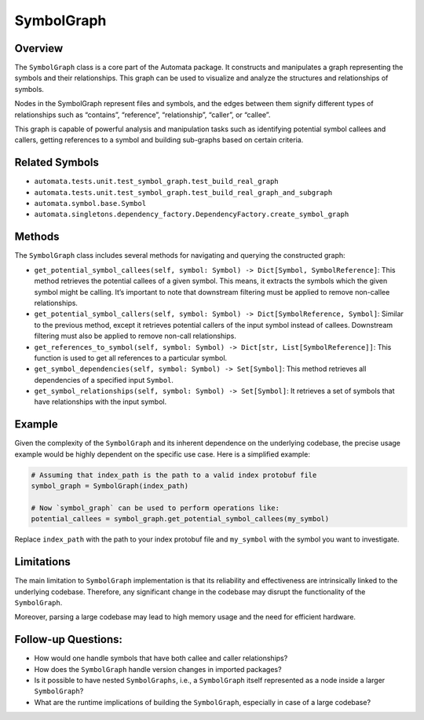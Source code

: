 SymbolGraph
===========

Overview
--------

The ``SymbolGraph`` class is a core part of the Automata package. It
constructs and manipulates a graph representing the symbols and their
relationships. This graph can be used to visualize and analyze the
structures and relationships of symbols.

Nodes in the SymbolGraph represent files and symbols, and the edges
between them signify different types of relationships such as
“contains”, “reference”, “relationship”, “caller”, or “callee”.

This graph is capable of powerful analysis and manipulation tasks such
as identifying potential symbol callees and callers, getting references
to a symbol and building sub-graphs based on certain criteria.

Related Symbols
---------------

-  ``automata.tests.unit.test_symbol_graph.test_build_real_graph``
-  ``automata.tests.unit.test_symbol_graph.test_build_real_graph_and_subgraph``
-  ``automata.symbol.base.Symbol``
-  ``automata.singletons.dependency_factory.DependencyFactory.create_symbol_graph``

Methods
-------

The ``SymbolGraph`` class includes several methods for navigating and
querying the constructed graph:

-  ``get_potential_symbol_callees(self, symbol: Symbol) -> Dict[Symbol, SymbolReference]``:
   This method retrieves the potential callees of a given symbol. This
   means, it extracts the symbols which the given symbol might be
   calling. It’s important to note that downstream filtering must be
   applied to remove non-callee relationships.

-  ``get_potential_symbol_callers(self, symbol: Symbol) -> Dict[SymbolReference, Symbol]``:
   Similar to the previous method, except it retrieves potential callers
   of the input symbol instead of callees. Downstream filtering must
   also be applied to remove non-call relationships.

-  ``get_references_to_symbol(self, symbol: Symbol) -> Dict[str, List[SymbolReference]]``:
   This function is used to get all references to a particular symbol.

-  ``get_symbol_dependencies(self, symbol: Symbol) -> Set[Symbol]``:
   This method retrieves all dependencies of a specified input
   ``Symbol``.

-  ``get_symbol_relationships(self, symbol: Symbol) -> Set[Symbol]``: It
   retrieves a set of symbols that have relationships with the input
   symbol.

Example
-------

Given the complexity of the ``SymbolGraph`` and its inherent dependence
on the underlying codebase, the precise usage example would be highly
dependent on the specific use case. Here is a simplified example:

.. code:: python

   # Assuming that index_path is the path to a valid index protobuf file
   symbol_graph = SymbolGraph(index_path)

   # Now `symbol_graph` can be used to perform operations like:
   potential_callees = symbol_graph.get_potential_symbol_callees(my_symbol)

Replace ``index_path`` with the path to your index protobuf file and
``my_symbol`` with the symbol you want to investigate.

Limitations
-----------

The main limitation to ``SymbolGraph`` implementation is that its
reliability and effectiveness are intrinsically linked to the underlying
codebase. Therefore, any significant change in the codebase may disrupt
the functionality of the ``SymbolGraph``.

Moreover, parsing a large codebase may lead to high memory usage and the
need for efficient hardware.

Follow-up Questions:
--------------------

-  How would one handle symbols that have both callee and caller
   relationships?
-  How does the ``SymbolGraph`` handle version changes in imported
   packages?
-  Is it possible to have nested ``SymbolGraphs``, i.e., a
   ``SymbolGraph`` itself represented as a node inside a larger
   ``SymbolGraph``?
-  What are the runtime implications of building the ``SymbolGraph``,
   especially in case of a large codebase?

